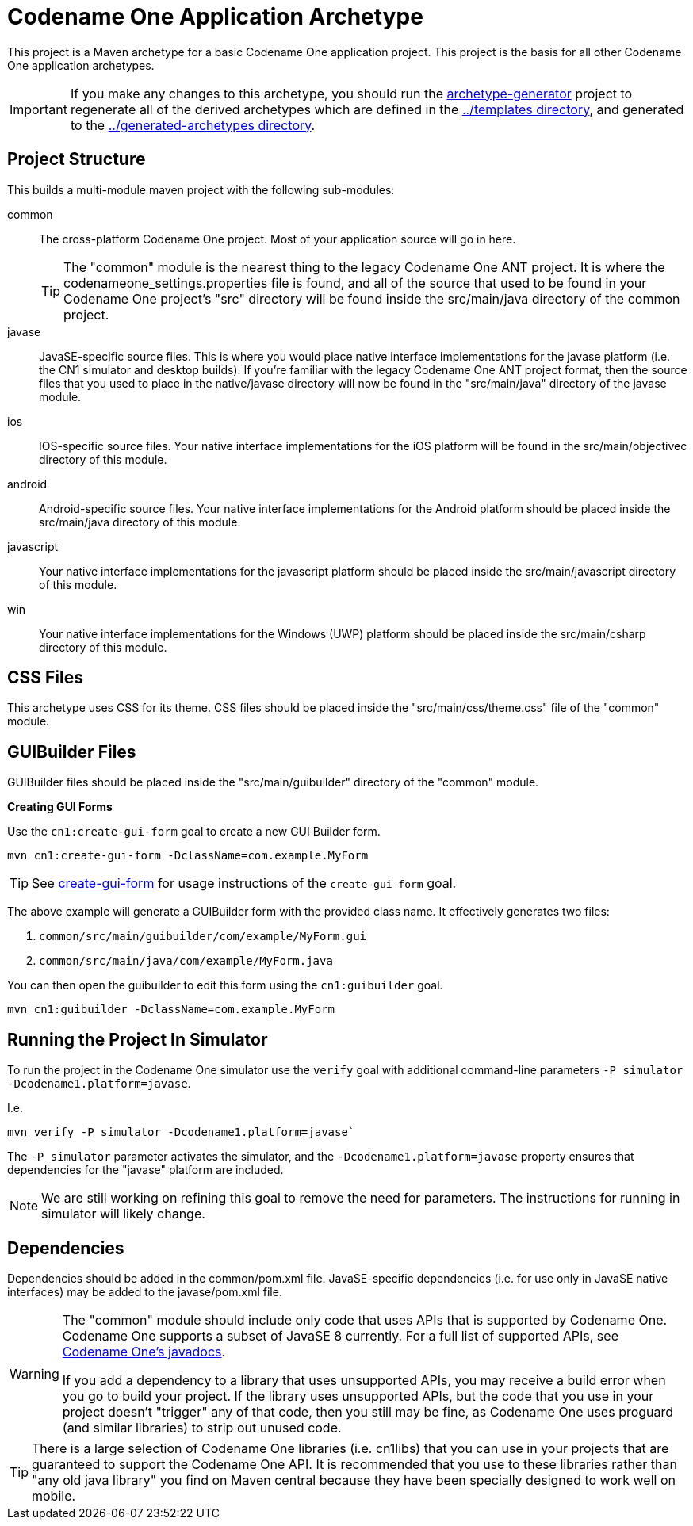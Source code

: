 = Codename One Application Archetype

This project is a Maven archetype for a basic Codename One application project.  This project is the basis for all other Codename One application archetypes.

IMPORTANT: If you make any changes to this archetype, you should run the link:../archetype-generator[archetype-generator] project to regenerate all of the derived archetypes which are defined in the link:../templates[../templates directory], and generated to the link:../generated-archetypes/[../generated-archetypes directory].

== Project Structure

This builds a multi-module maven project with the following sub-modules:

common::
The cross-platform Codename One project.  Most of your application source will go in here.
+
[TIP]
====
The "common" module is the nearest thing to the legacy Codename One ANT project.  It is where the codenameone_settings.properties file is found, and all of the source that used to be found in your Codename One project's "src" directory will be found inside the src/main/java directory of the common project.
====

javase::
JavaSE-specific source files.  This is where you would place native interface implementations for the javase platform (i.e. the CN1 simulator and desktop builds).  If you're familiar with the legacy Codename One ANT project format, then the source files that you used to place in the native/javase directory will now be found in the "src/main/java" directory of the javase module.

ios::
IOS-specific source files.  Your native interface implementations for the iOS platform will be found in the src/main/objectivec directory of this module.

android::
Android-specific source files.  Your native interface implementations for the Android platform should be placed inside the src/main/java directory of this module.

javascript::
Your native interface implementations for the javascript platform should be placed inside the src/main/javascript directory of this module.

win::
Your native interface implementations for the Windows (UWP) platform should be placed inside the src/main/csharp directory of this module.

== CSS Files

This archetype uses CSS for its theme.  CSS files should be placed inside the "src/main/css/theme.css" file of the "common" module.

== GUIBuilder Files

GUIBuilder files should be placed inside the "src/main/guibuilder" directory of the "common" module.

**Creating GUI Forms**

Use the `cn1:create-gui-form` goal to create a new GUI Builder form.

[source,bash]
----
mvn cn1:create-gui-form -DclassName=com.example.MyForm
----

TIP: See link:../../codenameone-maven-plugin/src/main/asciidoc/mojos/create-gui-form.adoc[create-gui-form] for usage instructions of the `create-gui-form` goal.

The above example will generate a GUIBuilder form with the provided class name.  It effectively generates two files:

. `common/src/main/guibuilder/com/example/MyForm.gui`
. `common/src/main/java/com/example/MyForm.java`

You can then open the guibuilder to edit this form using the `cn1:guibuilder` goal.

[source,bash]
----
mvn cn1:guibuilder -DclassName=com.example.MyForm
----

== Running the Project In Simulator

To run the project in the Codename One simulator use the `verify` goal with additional command-line parameters `-P simulator -Dcodename1.platform=javase`.

I.e.

[source,bash]
----
mvn verify -P simulator -Dcodename1.platform=javase`
----

The `-P simulator` parameter activates the simulator, and the `-Dcodename1.platform=javase` property ensures that dependencies for the "javase" platform are included.

NOTE: We are still working on refining this goal to remove the need for parameters.  The instructions for running in simulator will likely change.

== Dependencies

Dependencies should be added in the common/pom.xml file.  JavaSE-specific dependencies (i.e. for use only in JavaSE native interfaces) may be added to the javase/pom.xml file.


[WARNING]
====
The "common" module should include only code that uses APIs that is supported by Codename One.  Codename One supports a subset of JavaSE 8 currently.  For a full list of supported APIs, see https://www.codenameone.com/javadoc/[Codename One's javadocs].

If you add a dependency to a library that uses unsupported APIs, you may receive a build error when you go to build your project.  If the library uses unsupported APIs, but the code that you use in your project doesn't "trigger" any of that code, then you still may be fine, as Codename One uses proguard (and similar libraries) to strip out unused code.

====

[TIP]
====
There is a large selection of Codename One libraries (i.e. cn1libs) that you can use in your projects that are guaranteed to support the Codename One API.  It is recommended that you use to these libraries rather than "any old java library" you find on Maven central because they have been specially designed to work well on mobile.
====





